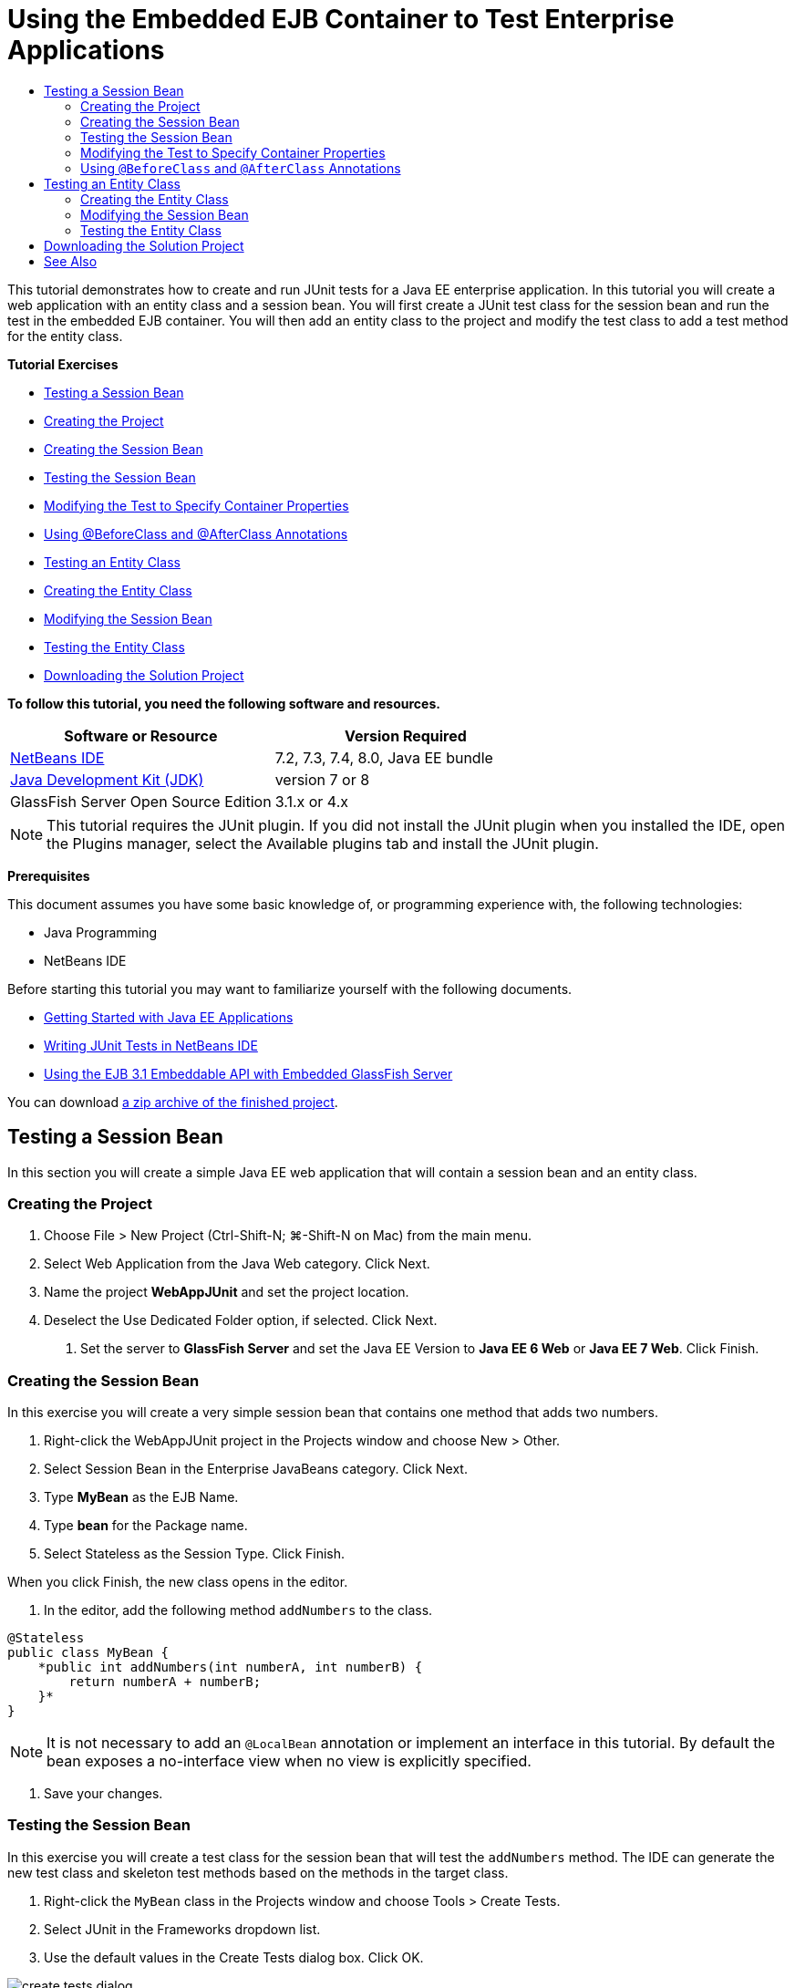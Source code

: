 // 
//     Licensed to the Apache Software Foundation (ASF) under one
//     or more contributor license agreements.  See the NOTICE file
//     distributed with this work for additional information
//     regarding copyright ownership.  The ASF licenses this file
//     to you under the Apache License, Version 2.0 (the
//     "License"); you may not use this file except in compliance
//     with the License.  You may obtain a copy of the License at
// 
//       http://www.apache.org/licenses/LICENSE-2.0
// 
//     Unless required by applicable law or agreed to in writing,
//     software distributed under the License is distributed on an
//     "AS IS" BASIS, WITHOUT WARRANTIES OR CONDITIONS OF ANY
//     KIND, either express or implied.  See the License for the
//     specific language governing permissions and limitations
//     under the License.
//

= Using the Embedded EJB Container to Test Enterprise Applications
:jbake-type: tutorial
:jbake-tags: tutorials 
:jbake-status: published
:icons: font
:syntax: true
:source-highlighter: pygments
:toc: left
:toc-title:
:description: Using the Embedded EJB Container to Test Enterprise Applications - Apache NetBeans
:keywords: Apache NetBeans, Tutorials, Using the Embedded EJB Container to Test Enterprise Applications

This tutorial demonstrates how to create and run JUnit tests for a Java EE enterprise application. In this tutorial you will create a web application with an entity class and a session bean. You will first create a JUnit test class for the session bean and run the test in the embedded EJB container. You will then add an entity class to the project and modify the test class to add a test method for the entity class.

*Tutorial Exercises*

* <<Exercise_1,Testing a Session Bean>>
* <<Exercise_1a,Creating the Project>>
* <<Exercise_1b,Creating the Session Bean>>
* <<Exercise_1c,Testing the Session Bean>>
* <<Exercise_1d,Modifying the Test to Specify Container Properties>>
* <<Exercise_1e,Using @BeforeClass and @AfterClass Annotations>>
* <<Exercise_2,Testing an Entity Class>>
* <<Exercise_2a,Creating the Entity Class>>
* <<Exercise_2b,Modifying the Session Bean>>
* <<Exercise_2c,Testing the Entity Class>>
* <<Exercise_3,Downloading the Solution Project>>

*To follow this tutorial, you need the following software and resources.*

|===
|Software or Resource |Version Required 

|xref:../../../download/index.adoc[+NetBeans IDE+] |7.2, 7.3, 7.4, 8.0, Java EE bundle 

|link:http://www.oracle.com/technetwork/java/javase/downloads/index.html[+Java Development Kit (JDK)+] |version 7 or 8 

|GlassFish Server Open Source Edition |3.1.x or 4.x 
|===

NOTE: This tutorial requires the JUnit plugin. If you did not install the JUnit plugin when you installed the IDE, open the Plugins manager, select the Available plugins tab and install the JUnit plugin.

*Prerequisites*

This document assumes you have some basic knowledge of, or programming experience with, the following technologies:

* Java Programming
* NetBeans IDE

Before starting this tutorial you may want to familiarize yourself with the following documents.

* xref:javaee-gettingstarted.adoc[+Getting Started with Java EE Applications+]
* xref:../java/junit-intro.adoc[+Writing JUnit Tests in NetBeans IDE+]
* link:http://download.oracle.com/docs/cd/E19798-01/821-1754/gjlde/index.html[+Using the EJB 3.1 Embeddable API with Embedded GlassFish Server+]

You can download link:https://netbeans.org/projects/samples/downloads/download/Samples%252FJavaEE%252FWebAppJUnit.zip[+a zip archive of the finished project+].


== Testing a Session Bean

In this section you will create a simple Java EE web application that will contain a session bean and an entity class.


=== Creating the Project

1. Choose File > New Project (Ctrl-Shift-N; ⌘-Shift-N on Mac) from the main menu.
2. Select Web Application from the Java Web category. Click Next.
3. Name the project *WebAppJUnit* and set the project location.
4. Deselect the Use Dedicated Folder option, if selected.
Click Next.


. Set the server to *GlassFish Server* and set the Java EE Version to *Java EE 6 Web* or *Java EE 7 Web*. 
Click Finish.


=== Creating the Session Bean

In this exercise you will create a very simple session bean that contains one method that adds two numbers.

1. Right-click the WebAppJUnit project in the Projects window and choose New > Other.
2. Select Session Bean in the Enterprise JavaBeans category. Click Next.
3. Type *MyBean* as the EJB Name.
4. Type *bean* for the Package name.
5. Select Stateless as the Session Type. Click Finish.

When you click Finish, the new class opens in the editor.



. In the editor, add the following method  ``addNumbers``  to the class.

[source,java]
----

@Stateless
public class MyBean {
    *public int addNumbers(int numberA, int numberB) {
        return numberA + numberB;
    }*
}
----

NOTE: It is not necessary to add an  ``@LocalBean``  annotation or implement an interface in this tutorial. By default the bean exposes a no-interface view when no view is explicitly specified.



. Save your changes.


=== Testing the Session Bean

In this exercise you will create a test class for the session bean that will test the  ``addNumbers``  method. The IDE can generate the new test class and skeleton test methods based on the methods in the target class.

1. Right-click the  ``MyBean``  class in the Projects window and choose Tools > Create Tests.
2. Select JUnit in the Frameworks dropdown list.
3. Use the default values in the Create Tests dialog box. Click OK.

image::images/create-tests-dialog.png[title="Create Tests dialog"]

NOTE:  The first time that you create a JUnit unit test you need to specify the JUnit version. Select JUnit 4.x in the Select JUnit Version dialog box and click Select.

When you click OK, the IDE generates the  ``MyBeanTest.java``  file and opens the class in the editor.

In the Projects window you can see that the IDE generated the test class under the Test Packages node. By default, the IDE generates a skeleton test method in the test class that calls  ``javax.ejb.embeddable.EJBContainer.createEJBContainer()``  to create an EJB container instance. The  ``createEJBContainer()``  method is one of the methods in the link:http://download.oracle.com/javaee/6/api/javax/ejb/embeddable/EJBContainer.html[+  ``EJBContainer`` +] class that is part of the EJB 3.1 Embeddable API.

If you expand the Test Libraries node in the Projects window, you can see that the IDE automatically added GlassFish Server (embeddable container) and JUnit 4.x as test libraries. If you expand the GlassFish Server library, you can see that the library contains the  ``glassfish-embedded-static-shell.jar`` .

image::images/embedded-static-shell-jar.png[title="Structure of project in the Projects window"]

NOTE:  The  ``glassfish-embedded-static-shell.jar``  JAR does not contain the sources for the embedded EJB container. The  ``glassfish-embedded-static-shell.jar``  JAR requires a local installation of GlassFish. The classpath for the local GlassFish installation is determined by the target server for the project. You can change the target server in the project's Properties dialog box.



. Modify the generated skeleton test method to specify values for  ``numberA`` ,  ``numberB``  and  ``expResult``  and remove the default call to fail.

[source,java]
----

@Test
public void testAddNumbers() throws Exception {
    System.out.println("addNumbers");
    *int numberA = 1;
    int numberB = 2;*
    EJBContainer container = javax.ejb.embeddable.EJBContainer.createEJBContainer();
    MyBean instance = (MyBean)container.getContext().lookup("java:global/classes/MyBean");
    *int expResult = 3;*
    int result = instance.addNumbers(numberA, numberB);
    assertEquals(expResult, result);
    container.close();
}
----


. Right-click the project in the Projects window and choose Test.

When you run the test, the Test Results window opens in the IDE and displays the progress and results of the test.

image::images/test-results1.png[title="Test Results window"]

You will see output similar to the following in the Output window.


[source,java]
----

Testsuite: bean.MyBeanTest
addNumbers
...
Tests run: 1, Failures: 0, Errors: 0, Time elapsed: 31.272 sec

------------- Standard Output ---------------
addNumbers
...
------------- ---------------- ---------------
test-report:
test:
BUILD SUCCESSFUL (total time: 35 seconds)
----


=== Modifying the Test to Specify Container Properties

When you used the Create Tests wizard, the IDE generated a default skeleton test class that contained code for starting the EJB container. In this exercise you will modify the generated code that starts the container to enable you to specify additional properties for the embedded container instance.

1. Add the following code (in bold) to the test class.

[source,java]
----

@Test
public void testAddNumbers() throws Exception {
    System.out.println("addNumbers");
    int numberA = 1;
    int numberB = 2;

    // Create a properties map to pass to the embeddable container:
    *Map<String, Object> properties = new HashMap<String, Object>();*
    // Use the MODULES property to specify the set of modules to be initialized,
    // in this case a java.io.File 
    *properties.put(EJBContainer.MODULES, new File("build/jar"));*

    // Create the container instance, passing it the properties map:
    EJBContainer container = javax.ejb.embeddable.EJBContainer.createEJBContainer(*properties*);

    // Create the instance using the container context to look up the bean 
    // in the directory that contains the built classes
    MyBean instance = (MyBean) container.getContext().lookup("java:global/classes/MyBean");

    int expResult = 3;

    // Invoke the addNumbers method on the bean instance:
    int result = instance.addNumbers(numberA, numberB);

    assertEquals(expResult, result);

    // Close the embeddable container:
    container.close();
}
----


. Right-click in the editor and choose Fix Imports (Alt-Shift-I; ⌘-Shift-I on Mac) to add import statements for  ``java.util.HashMap``  and  ``java.util.Map`` .


. Run the test again to confirm that the modified test works and that the container is created correctly.

You can click the Rerun button in the Test Results window.

 


=== Using  ``@BeforeClass``  and  ``@AfterClass``  Annotations

In this exercise you will modify the test class to create individual methods for creating and shutting down the container instance. This can be useful when you want to run several tests that can use the same container instance. In this way you do not need to open and close a container instance for each test, and instead create one instance that is created before the tests are run and is then closed after all the tests are completed.

In this exercise you will move the code that creates the EJB container to the  ``setUpClass``  method. The  ``setUpClass``  method is annotated with  ``@BeforeClass``  that is used to indicate a method that will be run first, before the other methods in the test class. In this example, the container instance will be created before the  ``testAddNumbers``  test method and the container will exist until it is shut down.

Similarly, you will move the code that shuts down the container to the  ``tearDownClass``  method that is annotated with  ``@AfterClass`` .

1. Add the following field to the test class.

[source,java]
----

private static EJBContainer container;
----


. Copy the code that creates the container from the  ``testAddNumbers``  test method to the  ``setUpClass``  method and

[source,java]
----

@BeforeClass
public static void setUpClass() *throws Exception* {
    *Map<String, Object> properties = new HashMap<String, Object>();
    properties.put(EJBContainer.MODULES, new File("build/jar"));
    container = EJBContainer.createEJBContainer(properties);
    System.out.println("Opening the container");*
}
----


. Copy the code that closes the container from the  ``testAddNumbers``  test method to the  ``tearDownClass``  method.

[source,java]
----

@AfterClass
public static void tearDownClass() *throws Exception* {
    *container.close();
    System.out.println("Closing the container");*
}
----


. Remove the redundant code from the  ``testAddNumbers``  method. Save your changes.

The test class should now look like the following.


[source,java]
----

public class MyBeanTest {
    private static EJBContainer container;

    public MyBeanTest() {
    }

    @BeforeClass
    public static void setUpClass() throws Exception {
        Map<String, Object> properties = new HashMap<String, Object>();
        properties.put(EJBContainer.MODULES, new File("build/jar"));
        container = EJBContainer.createEJBContainer(properties);
        System.out.println("Opening the container");
    }

    @AfterClass
    public static void tearDownClass() throws Exception {
        container.close();
        System.out.println("Closing the container");
    }

    @Before
    public void setUp() {
    }

    @After
    public void tearDown() {
    }

    /**
     * Test of addNumbers method, of class MyBean.
     */ 
    @Test
    public void testAddNumbers() throws Exception {
        System.out.println("addNumbers");
        int numberA = 1;
        int numberB = 2;

        // Create the instance using the container context to look up the bean 
        // in the directory that contains the built classes
        MyBean instance = (MyBean) container.getContext().lookup("java:global/classes/MyBean");

        int expResult = 3;

        // Invoke the addNumbers method on the bean instance:
        int result = instance.addNumbers(numberA, numberB);

        assertEquals(expResult, result);
    }
}
----

If you run the test again to confirm that the container is created and shut down correctly, you will see output similar to the following in the Test Results window.

image::images/test-results2a.png[title="Test Results window"]

You can see that the  ``setUpClass``  method ran before the  ``addNumbers``  test and printed "Opening the container".


== Testing an Entity Class

In this section you will create an entity class and persistence unit and modify the session bean to inject the entity manager and access the entities. You will add a simple method to the new entity class that prints the id number of the entry to the output. You will then add some simple methods to the session bean to create and verify entries in the database.


=== Creating the Entity Class

In this section you will use the New Entity Class wizard to create an entity class and persistence unit with the database connection details.

1. Right-click the WebAppJUnit project in the Projects window and choose New > Other.
2. Select Entity Class in the Persistence category. Click Next.
3. Type *SimpleEntity* as the Class Name.
4. Select bean from the Package dropdown list.
5. Type *int* as the Primary Key Type. Click Next.
6. Use the default Persistence Unit Name and Persistence Provider.
7. Select  ``jdbc/sample``  as the data source and Drop and Create as the strategy. Click Finish.

image::images/create-entity-wizard.png[title="Create Entity Class dialog"]

When you click Finish, the new entity class opens in the editor. If you expand the Configuration Files node in the Projects window, you can see that the IDE automatically generated the  ``persistence.xml``  file that defines the properties of the persistence unit  ``WebAppJUnitPU`` .



. In the editor, add the following private field to the entity class.

[source,java]
----

private String name;
----


. Right-click in the Source Editor and choose Insert Code (Alt-Insert; Ctrl-I on Mac) and select Getter and Setter to open the Generate Getters and Setters dialog box.


. Select the  ``name``  field in the dialog box. Click Generate.


. Add the following method to the class.

[source,java]
----

public SimpleEntity(int id) {
    this.id = id;
    name = "Entity number " + id + " created at " + new Date();
}
----


. Use the  ``@NamedQueries``  and  ``@NamedQuery``  annotations to create a named SQL query.

[source,java]
----

@Entity
*@NamedQueries({@NamedQuery(name = "SimpleEntity.findAll", query = "select e from SimpleEntity e")})*
public class SimpleEntity implements Serializable {
----


. Create a default constructor.

You can click the suggestion icon that is displayed in the gutter next to the class declaration if you want the IDE to generate the constructor for you.



. Fix your imports to add import statements for  ``javax.persistence.NamedQueries`` ,  ``javax.persistence.NamedQuery``  and  ``java.util.Date`` . Save your changes.

In addition to the default generated code, the entity class should now look similar to the following:


[source,java]
----

package bean;

import java.io.Serializable;
import java.util.Date;
import javax.persistence.Entity;
import javax.persistence.GeneratedValue;
import javax.persistence.GenerationType;
import javax.persistence.Id;
import javax.persistence.NamedQueries;
import javax.persistence.NamedQuery;


@Entity
@NamedQueries({@NamedQuery(name = "SimpleEntity.findAll", query = "select e from SimpleEntity e")})
public class SimpleEntity implements Serializable {
    private static final long serialVersionUID = 1L;
    @Id
    @GeneratedValue(strategy = GenerationType.AUTO)
    private int id;

    private String name;

    public SimpleEntity() {
    }

    public String getName() {
        return name;
    }

    public void setName(String name) {
        this.name = name;
    }

    public SimpleEntity(int id) {
        this.id = id;
        name = "Entity number " + id + " created at " + new Date();
    }

    

    ...

}
----


=== Modifying the Session Bean

In this exercise you will edit the  ``MyBean``  session bean to add methods for inserting and retrieving data to the database table.

1. Open  ``MyBean.java``  in the editor.
2. Right-click in the editor and choose Insert Code (Alt-Insert; Ctrl-I on Mac) and choose Use Entity Manager from the popup menu.

When you chose Use Entity Manager, the IDE added the following code to the class to inject the entity manager. You can see that the name of the persistence unit is generated automatically.


[source,java]
----

@PersistenceContext(unitName="WebAppJUnitPU")
private EntityManager em;
----


. Add the following  ``verify``  and  ``insert``  methods.

[source,java]
----

@PermitAll
public int verify() {
    String result = null;
    Query q = em.createNamedQuery("SimpleEntity.findAll");
    Collection entities = q.getResultList();
    int s = entities.size();
    for (Object o : entities) {
        SimpleEntity se = (SimpleEntity)o;
        System.out.println("Found: " + se.getName());
    }

    return s;
}

@PermitAll
public void insert(int num) {
    for (int i = 1; i <= num; i++) {
        System.out.println("Inserting # " + i);
        SimpleEntity e = new SimpleEntity(i);
        em.persist(e);
    }
}
----


. Fix your imports to import  ``javax.persistence.Query``  and save your changes.


=== Testing the Entity Class

In this exercise you will edit the test class to add a method to test that the application is able to look up the EJB and that the  ``insert``  and  ``verify``  methods are behaving correctly.

1. Start the JavaDB database.
2. Open the  ``MyBeanTest.java``  test class in the editor.
3. Edit the test class to add the following  ``testInsert``  test method.

[source,java]
----

@Test
public void testInsert() throws Exception {

    // Lookup the EJB
    System.out.println("Looking up EJB...");
    MyBean instance = (MyBean) container.getContext().lookup("java:global/classes/MyBean");

    System.out.println("Inserting entities...");
    instance.insert(5);
    int res = instance.verify();
    System.out.println("JPA call returned: " + res);
    System.out.println("Done calling EJB");

    Assert.assertTrue("Unexpected number of entities", (res == 5));
    System.out.println("..........SUCCESSFULLY finished embedded test");
}
----


. Right-click the project node in the Projects window and choose Test from the popup menu.

The Test Results window will open and display output that is similar to the following.

image::images/test-results2b.png[title="Test Results window after adding testInsert test"]

You can see the progress of the tests and the order in which the tests were run from the print messages that were added to the test class.

Now that you have a test for your session bean and know that your entity class connection works, you can start coding a web interface for the application. 


== Downloading the Solution Project

You can download the solution to this tutorial as a project in the following ways.

* Download link:https://netbeans.org/projects/samples/downloads/download/Samples%252FJavaEE%252FWebAppJUnit.zip[+a zip archive of the finished project+].
* Checkout the project sources from the NetBeans Samples by performing the following steps:
1. Choose Team > Subversion > Checkout from the main menu.
2. In the Checkout dialog box, enter the following Repository URL:
 ``https://svn.netbeans.org/svn/samples~samples-source-code`` 
Click Next.


. Click Browse to open the Browse Repository Folders dialog box.


. Expand the root node and select *samples/javaee/WebAppJUnit*. Click OK.


. Specify the Local Folder for the sources (the local folder must be empty).


. Click Finish.

When you click Finish, the IDE initializes the local folder as a Subversion repository and checks out the project sources.



. Click Open Project in the dialog that appears when checkout is complete.

NOTE: You need a Subversion client to checkout the sources. For more about installing Subversion, see the section on xref:../ide/subversion.adoc#settingUp[+Setting up Subversion+] in the xref:../ide/subversion.adoc[+Guide to Subversion in NetBeans IDE+].


xref:../../../community/mailing-lists.adoc[Send Feedback on This Tutorial]



== See Also

For more information about using NetBeans IDE to develop Java EE applications, see the following resources:

* xref:javaee-intro.adoc[+Introduction to Java EE Technology+]
* xref:javaee-gettingstarted.adoc[+Getting Started with Java EE Applications+]
* xref:../web/quickstart-webapps.adoc[+Introduction to Developing Web Applications+]
* xref:../java-ee.adoc[+Java EE &amp; Java Web Learning Trail+]

You can find more information about using EJB 3.1 Enterprise Beans in the link:http://download.oracle.com/javaee/6/tutorial/doc/[+Java EE 6 Tutorial+].

To send comments and suggestions, get support, and keep informed on the latest developments on the NetBeans IDE Java EE development features, xref:../../../community/mailing-lists.adoc[+join the nbj2ee mailing list+].

